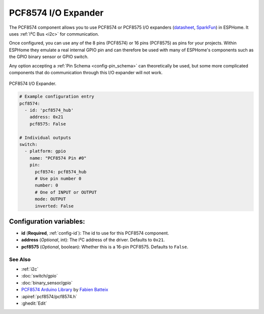 PCF8574 I/O Expander
====================

.. seo::
    :description: Instructions for setting up PCF8574 digital port expanders in ESPHome.
    :image: pcf8574.jpg

The PCF8574 component allows you to use PCF8574 or PCF8575 I/O expanders
(`datasheet <http://www.ti.com/lit/ds/symlink/pcf8574.pdf>`__,
`SparkFun`_) in ESPHome. It uses :ref:`I²C Bus <i2c>` for communication.

Once configured, you can use any of the 8 pins (PCF8574) or 16 pins (PCF8575) as
pins for your projects. Within ESPHome they emulate a real internal GPIO pin
and can therefore be used with many of ESPHome's components such as the GPIO
binary sensor or GPIO switch.

Any option accepting a :ref:`Pin Schema <config-pin_schema>` can theoretically be used, but some more
complicated components that do communication through this I/O expander will
not work.

.. figure:: images/pcf8574-full.jpg
    :align: center
    :width: 80.0%

    PCF8574 I/O Expander.

.. _SparkFun: https://www.sparkfun.com/products/retired/8130

.. code-block:: yaml

    # Example configuration entry
    pcf8574:
      - id: 'pcf8574_hub'
        address: 0x21
        pcf8575: False

    # Individual outputs
    switch:
      - platform: gpio
        name: "PCF8574 Pin #0"
        pin:
          pcf8574: pcf8574_hub
          # Use pin number 0
          number: 0
          # One of INPUT or OUTPUT
          mode: OUTPUT
          inverted: False

Configuration variables:
~~~~~~~~~~~~~~~~~~~~~~~~

- **id** (**Required**, :ref:`config-id`): The id to use for this PCF8574 component.
- **address** (*Optional*, int): The I²C address of the driver.
  Defaults to ``0x21``.
- **pcf8575** (*Optional*, boolean): Whether this is a 16-pin PCF8575. Defaults to ``False``.

See Also
--------

- :ref:`i2c`
- :doc:`switch/gpio`
- :doc:`binary_sensor/gpio`
- `PCF8574 Arduino Library <https://github.com/skywodd/pcf8574_arduino_library>`__ by `Fabien Batteix <https://github.com/skywodd>`__
- :apiref:`pcf8574/pcf8574.h`
- :ghedit:`Edit`
